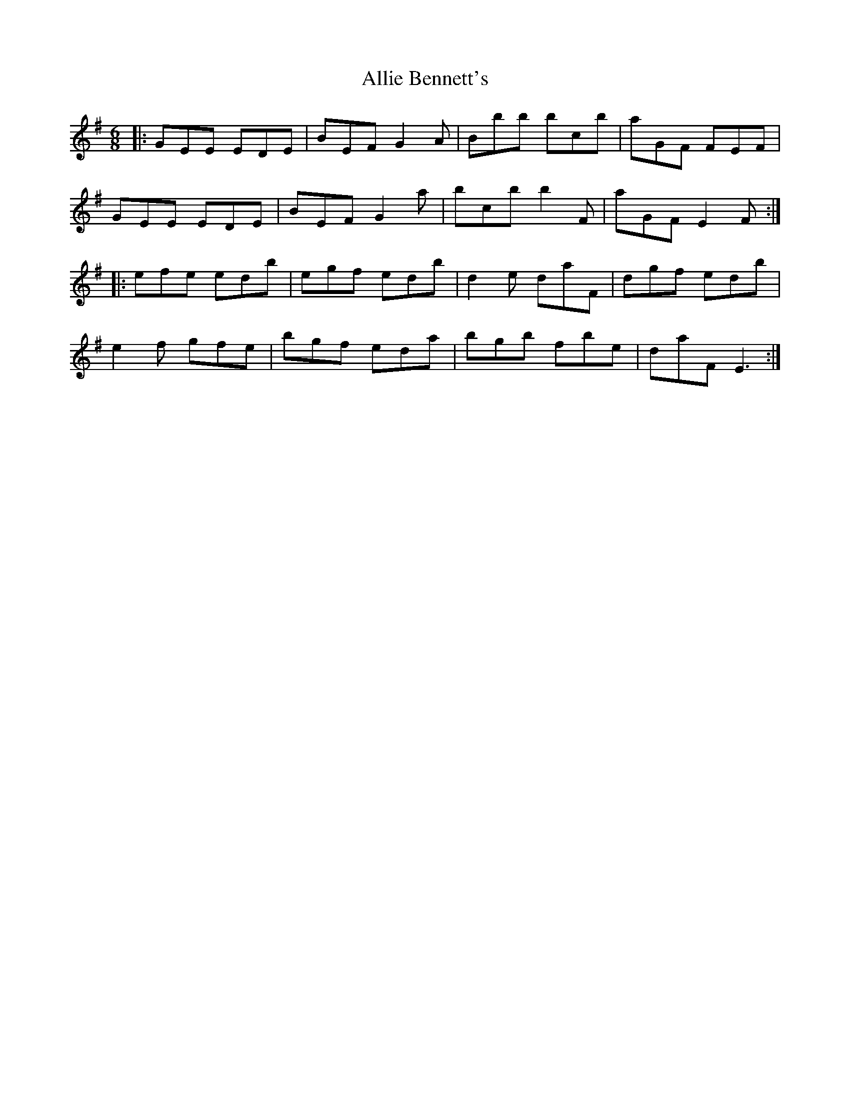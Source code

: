 X: 992
T: Allie Bennett's
R: jig
M: 6/8
K: Gmajor
|:GEE EDE|BEF G2 A|Bbb bcb|aGF FEF|
GEE EDE|BEF G2 a|bcb b2 F|aGF E2 F:|
|:efe edb|egf edb|d2 e daF|dgf edb|
e2 f gfe|bgf eda|bgb fbe|daF E3:|

